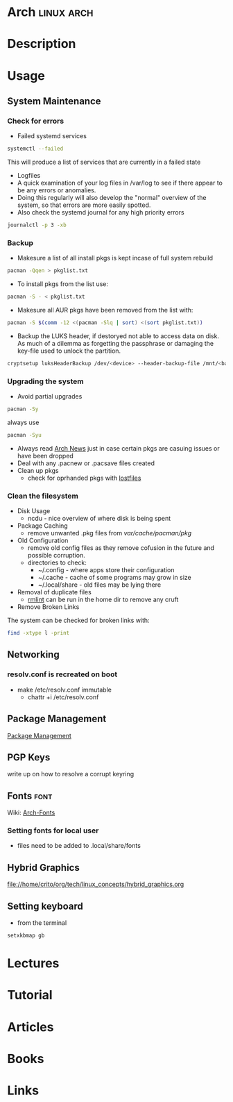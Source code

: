 #+TAGS: linux arch


* Arch								 :linux:arch:
* Description
* Usage
** System Maintenance
*** Check for errors
- Failed systemd services
#+BEGIN_SRC sh
systemctl --failed
#+END_SRC
This will produce a list of services that are currently in a failed state

- Logfiles
- A quick examination of your log files in /var/log to see if there appear to be any errors or anomalies.
- Doing this regularly will also develop the "normal" overview of the system, so that errors are more easily spotted.
- Also check the systemd journal for any high priority errors
#+BEGIN_SRC sh
journalctl -p 3 -xb
#+END_SRC

*** Backup
- Makesure a list of all install pkgs is kept incase of full system rebuild
#+BEGIN_SRC sh
pacman -Qqen > pkglist.txt
#+END_SRC

- To install pkgs from the list use:
#+BEGIN_SRC sh
pacman -S - < pkglist.txt
#+END_SRC

- Makesure all AUR pkgs have been removed from the list with:
#+BEGIN_SRC sh
pacman -S $(comm -12 <(pacman -Slq | sort) <(sort pkglist.txt))
#+END_SRC

- Backup the LUKS header, if destoryed not able to access data on disk. As much of a dilemma as forgetting the passphrase or damaging the key-file used to unlock the partition.
#+BEGIN_SRC sh
cryptsetup luksHeaderBackup /dev/<device> --header-backup-file /mnt/<backup>/<file>.img
#+END_SRC

*** Upgrading the system 
- Avoid partial upgrades 
#+BEGIN_SRC sh
pacman -Sy
#+END_SRC

always use
#+BEGIN_SRC sh
pacman -Syu
#+END_SRC

- Always read [[https://www.archlinux.org/news/][Arch News]] just in case certain pkgs are casuing issues or have been dropped
- Deal with any .pacnew or .pacsave files created
- Clean up pkgs
  - check for oprhanded pkgs with [[file://home/crito/org/tech/cmds/lostfiles.org][lostfiles]]

*** Clean the filesystem
- Disk Usage
  - ncdu - nice overview of where disk is being spent
  
- Package Caching
  - remove unwanted .pkg files from /var/cache/pacman/pkg/

- Old Configuration
  - remove old config files as they remove cofusion in the future and possible corruption.
  - directories to check:
    - ~/.config - where apps store their configuration
    - ~/.cache - cache of some programs may grow in size
    - ~/.local/share - old files may be lying there

- Removal of duplicate files
  - [[https://tuxdiary.com/2015/04/13/rmlint/][rmlint]] can be run in the home dir to remove any cruft

- Remove Broken Links
The system can be checked for broken links with:
#+BEGIN_SRC sh
find -xtype l -print
#+END_SRC

** Networking
*** resolv.conf is recreated on boot
- make /etc/resolv.conf immutable
  - chattr +i /etc/resolv.conf

** Package Management
[[file:~/org/tech/linux_concepts/package_mgmt.org][Package Management]]

** PGP Keys
write up on how to resolve a corrupt keyring
** Fonts 							       :font:
Wiki: [[https://wiki.archlinux.org/index.php/fonts#Emoji_and_symbols][Arch-Fonts]]
*** Setting fonts for local user
- files need to be added to .local/share/fonts
** Hybrid Graphics
file://home/crito/org/tech/linux_concepts/hybrid_graphics.org

** Setting keyboard
- from the terminal
#+BEGIN_SRC sh
setxkbmap gb
#+END_SRC

* Lectures
* Tutorial
* Articles
* Books
* Links
